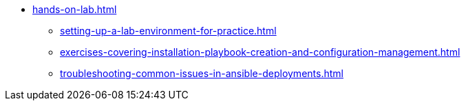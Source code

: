* xref:hands-on-lab.adoc[]
** xref:setting-up-a-lab-environment-for-practice.adoc[]
** xref:exercises-covering-installation-playbook-creation-and-configuration-management.adoc[]
** xref:troubleshooting-common-issues-in-ansible-deployments.adoc[]
